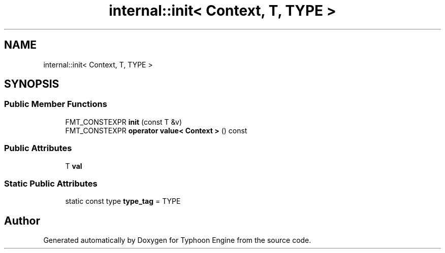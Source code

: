 .TH "internal::init< Context, T, TYPE >" 3 "Sat Jul 20 2019" "Version 0.1" "Typhoon Engine" \" -*- nroff -*-
.ad l
.nh
.SH NAME
internal::init< Context, T, TYPE >
.SH SYNOPSIS
.br
.PP
.SS "Public Member Functions"

.in +1c
.ti -1c
.RI "FMT_CONSTEXPR \fBinit\fP (const T &v)"
.br
.ti -1c
.RI "FMT_CONSTEXPR \fBoperator value< Context >\fP () const"
.br
.in -1c
.SS "Public Attributes"

.in +1c
.ti -1c
.RI "T \fBval\fP"
.br
.in -1c
.SS "Static Public Attributes"

.in +1c
.ti -1c
.RI "static const type \fBtype_tag\fP = TYPE"
.br
.in -1c

.SH "Author"
.PP 
Generated automatically by Doxygen for Typhoon Engine from the source code\&.
